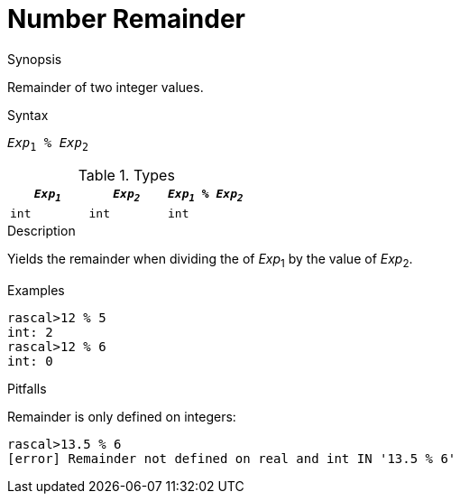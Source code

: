 
[[Number-Remainder]]
# Number Remainder
:concept: Expressions/Values/Number/Remainder

.Synopsis
Remainder of two integer values.

.Syntax
`_Exp_~1~ % _Exp_~2~`

.Types


|====
| `_Exp~1~_`  |  `_Exp~2~_` | `_Exp~1~_ % _Exp~2~_` 

| `int`      |  `int`     | `int`               
|====

.Function

.Description
Yields the remainder when dividing the of _Exp_~1~ by the value of _Exp_~2~.

.Examples
[source,rascal-shell]
----
rascal>12 % 5
int: 2
rascal>12 % 6
int: 0
----

.Benefits

.Pitfalls
Remainder is only defined on integers:
[source,rascal-shell-error]
----
rascal>13.5 % 6
[error] Remainder not defined on real and int IN '13.5 % 6'
----


:leveloffset: +1

:leveloffset: -1